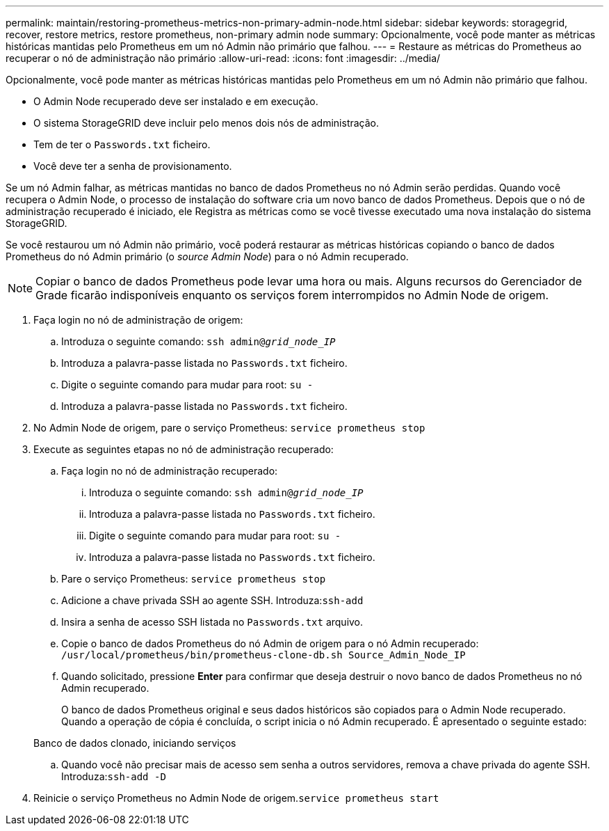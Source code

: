 ---
permalink: maintain/restoring-prometheus-metrics-non-primary-admin-node.html 
sidebar: sidebar 
keywords: storagegrid, recover, restore metrics, restore prometheus, non-primary admin node 
summary: Opcionalmente, você pode manter as métricas históricas mantidas pelo Prometheus em um nó Admin não primário que falhou. 
---
= Restaure as métricas do Prometheus ao recuperar o nó de administração não primário
:allow-uri-read: 
:icons: font
:imagesdir: ../media/


[role="lead"]
Opcionalmente, você pode manter as métricas históricas mantidas pelo Prometheus em um nó Admin não primário que falhou.

* O Admin Node recuperado deve ser instalado e em execução.
* O sistema StorageGRID deve incluir pelo menos dois nós de administração.
* Tem de ter o `Passwords.txt` ficheiro.
* Você deve ter a senha de provisionamento.


Se um nó Admin falhar, as métricas mantidas no banco de dados Prometheus no nó Admin serão perdidas. Quando você recupera o Admin Node, o processo de instalação do software cria um novo banco de dados Prometheus. Depois que o nó de administração recuperado é iniciado, ele Registra as métricas como se você tivesse executado uma nova instalação do sistema StorageGRID.

Se você restaurou um nó Admin não primário, você poderá restaurar as métricas históricas copiando o banco de dados Prometheus do nó Admin primário (o _source Admin Node_) para o nó Admin recuperado.


NOTE: Copiar o banco de dados Prometheus pode levar uma hora ou mais. Alguns recursos do Gerenciador de Grade ficarão indisponíveis enquanto os serviços forem interrompidos no Admin Node de origem.

. Faça login no nó de administração de origem:
+
.. Introduza o seguinte comando: `ssh admin@_grid_node_IP_`
.. Introduza a palavra-passe listada no `Passwords.txt` ficheiro.
.. Digite o seguinte comando para mudar para root: `su -`
.. Introduza a palavra-passe listada no `Passwords.txt` ficheiro.


. No Admin Node de origem, pare o serviço Prometheus: `service prometheus stop`
. Execute as seguintes etapas no nó de administração recuperado:
+
.. Faça login no nó de administração recuperado:
+
... Introduza o seguinte comando: `ssh admin@_grid_node_IP_`
... Introduza a palavra-passe listada no `Passwords.txt` ficheiro.
... Digite o seguinte comando para mudar para root: `su -`
... Introduza a palavra-passe listada no `Passwords.txt` ficheiro.


.. Pare o serviço Prometheus: `service prometheus stop`
.. Adicione a chave privada SSH ao agente SSH. Introduza:``ssh-add``
.. Insira a senha de acesso SSH listada no `Passwords.txt` arquivo.
.. Copie o banco de dados Prometheus do nó Admin de origem para o nó Admin recuperado: `/usr/local/prometheus/bin/prometheus-clone-db.sh Source_Admin_Node_IP`
.. Quando solicitado, pressione *Enter* para confirmar que deseja destruir o novo banco de dados Prometheus no nó Admin recuperado.
+
O banco de dados Prometheus original e seus dados históricos são copiados para o Admin Node recuperado. Quando a operação de cópia é concluída, o script inicia o nó Admin recuperado. É apresentado o seguinte estado:

+
Banco de dados clonado, iniciando serviços

.. Quando você não precisar mais de acesso sem senha a outros servidores, remova a chave privada do agente SSH. Introduza:``ssh-add -D``


. Reinicie o serviço Prometheus no Admin Node de origem.`service prometheus start`

